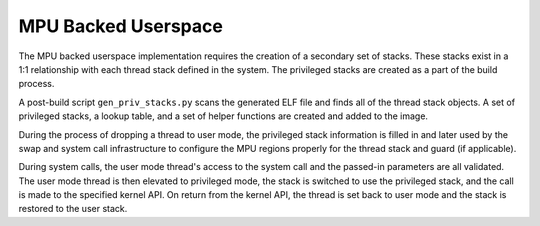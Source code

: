 .. _mpu_userspace:

MPU Backed Userspace
####################

The MPU backed userspace implementation requires the creation of a secondary
set of stacks.  These stacks exist in a 1:1 relationship with each thread stack
defined in the system.  The privileged stacks are created as a part of the
build process.

A post-build script ``gen_priv_stacks.py`` scans the generated
ELF file and finds all of the thread stack objects.  A set of privileged
stacks, a lookup table, and a set of helper functions are created and added
to the image.

During the process of dropping a thread to user mode, the privileged stack
information is filled in and later used by the swap and system call
infrastructure to configure the MPU regions properly for the thread stack and
guard (if applicable).

During system calls, the user mode thread's access to the system call and the
passed-in parameters are all validated.  The user mode thread is then elevated
to privileged mode, the stack is switched to use the privileged stack, and the
call is made to the specified kernel API.  On return from the kernel API,  the
thread is set back to user mode and the stack is restored to the user stack.
